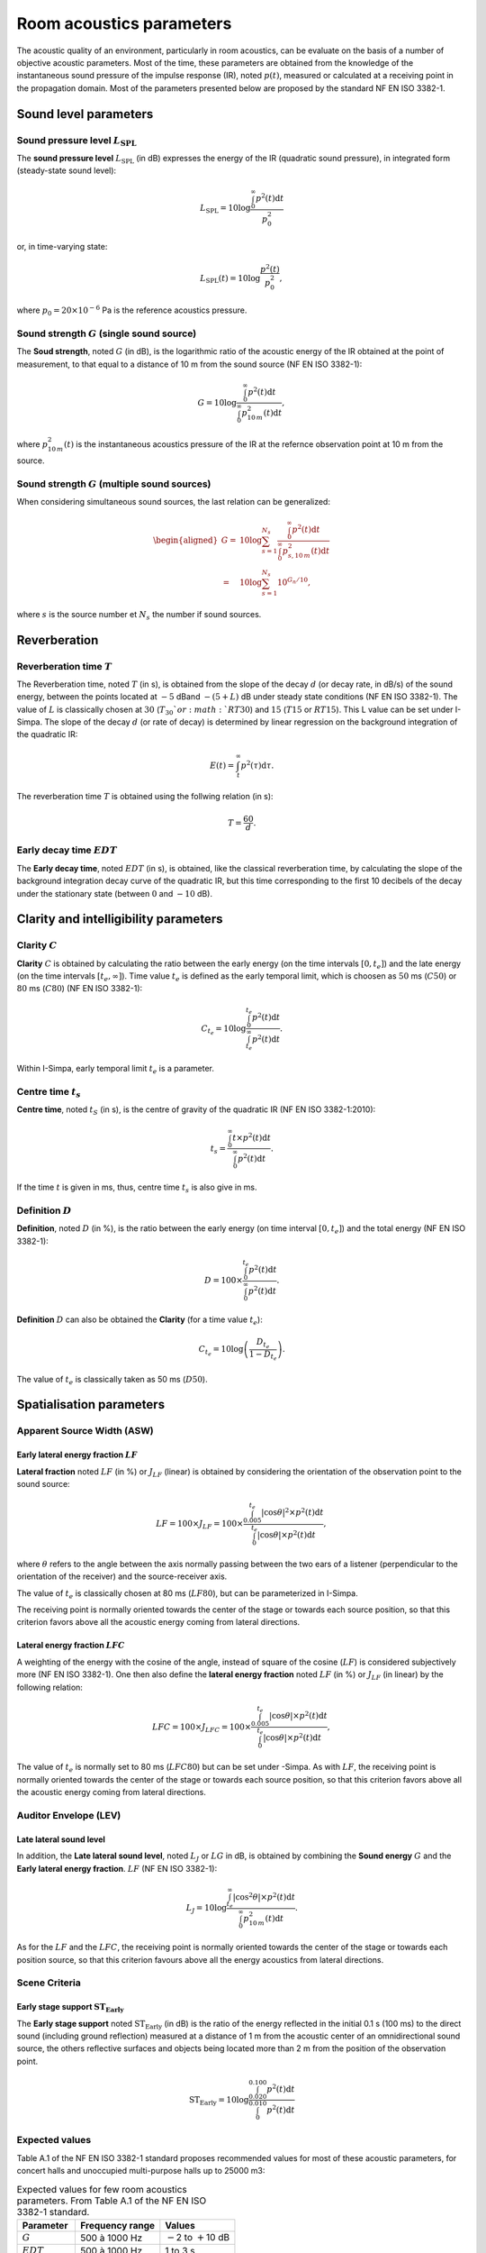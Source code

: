 Room acoustics parameters
=========================

The acoustic quality of an environment, particularly in room acoustics, can be evaluate on the basis of a number of objective acoustic parameters. Most of the time, these parameters are obtained from the knowledge of the instantaneous sound pressure of the impulse response (IR), noted :math:`p(t)`, measured or calculated at a receiving point in the propagation domain. Most of the parameters presented below are proposed by the standard NF EN ISO 3382-1.


Sound level parameters
^^^^^^^^^^^^^^^^^^^^^^^^^^^^^^^^^^^^

Sound pressure level :math:`L_\text{SPL}`
--------------------------------------------------

The **sound pressure level** :math:`L_\text{SPL}` (in dB) expresses the energy of the IR (quadratic sound pressure), in integrated form (steady-state sound level):

.. math:: L_\text{SPL}=10\log \frac{\int_0^\infty p^2(t)\text{d}t}{p_0^2}

or, in time-varying state:

.. math:: L_\text{SPL}(t)=10\log \frac{p^2(t)}{p_0^2},

where :math:`p_0=20\times10^{-6}` Pa is the reference acoustics pressure.

Sound strength :math:`G` (single sound source)
------------------------------------------------

The **Soud strength**, noted :math:`G` (in dB), is the logarithmic ratio of the acoustic energy of the IR obtained at the point of measurement, to that equal to a distance of 10 m from the sound source (NF EN ISO 3382-1):

.. math:: G=10\log \frac{\int_0^\infty p^2(t)\text{d}t}{\int_0^\infty p^2_{10\,m}(t)\text{d}t},

where :math:`p^2_{10\,m}(t)` is the instantaneous acoustics pressure of the IR at the refernce observation point at 10 m from the source.

Sound strength :math:`G` (multiple sound sources)
---------------------------------------------------

When considering simultaneous sound sources, the last relation can be generalized:

.. math::

   \begin{aligned}
   G=&10\log \sum_{s=1}^{N_s}\frac{\int_0^\infty p^2(t)\text{d}t}{\int_0^\infty p^2_{s,10\,m}(t)\text{d}t}\\\nonumber
   =&10\log\sum_{s=1}^{N_s} 10^{G_n/10},\end{aligned}

where :math:`s` is the source number et :math:`N_s` the number if sound sources.


Reverberation
^^^^^^^^^^^^^^^^^^^^^^^^^^^^^^^^^^^^

Reverberation time :math:`T`
--------------------------------

The Reverberation time, noted :math:`T` (in s), is obtained from the slope of the decay :math:`d` (or decay rate, in dB/s) of the sound energy, between the points located at :math:`-5` dBand :math:`-(5+L)` dB under steady state conditions (NF EN ISO 3382-1). The value of :math:`L` is classically chosen at :math:`30` (:math:`T_{30}`or :math:`RT30`) and :math:`15` (:math:`T15` or :math:`RT15`). This L value can be set under I-Simpa. The slope of the decay :math:`d` (or rate of decay) is determined by linear regression on the background integration of the quadratic IR:

.. math:: E(t)=\int_t^\infty p^2(\tau)\text{d}\tau.

The reverberation time :math:`T` is obtained using the follwing relation (in s):

.. math:: T=\frac{60}{d}.

Early decay time :math:`EDT`
------------------------------------------

The **Early decay time**, noted :math:`EDT` (in s), is obtained, like the classical reverberation time, by calculating the slope of the background integration decay curve of the quadratic IR, but this time corresponding to the first 10 decibels of the decay under the stationary state (between :math:`0` and :math:`-10` dB).

Clarity and intelligibility parameters
^^^^^^^^^^^^^^^^^^^^^^^^^^^^^^^^^^^^^^^^^^^

Clarity :math:`C`
--------------------

**Clarity** :math:`C` is obtained by calculating the ratio between the early energy
(on the time intervals :math:`[0,t_e]`) and the late energy (on the time intervals :math:`[t_e,\infty]`). Time value :math:`t_e` is defined as the early temporal limit, which is choosen as :math:`50` ms (:math:`C50`) or :math:`80` ms
(:math:`C80`) (NF EN ISO 3382-1):

.. math:: C_{t_e}=10\log\frac{\int_0^{t_e} p^2(t)\text{d}t}{\int_{t_e}^\infty p^2(t)\text{d}t}.

Within I-Simpa, early temporal limit :math:`t_e` is a parameter.

Centre time :math:`t_s`
-------------------------

**Centre time**, noted :math:`t_S` (in s), is the centre of gravity of the quadratic IR (NF EN ISO 3382-1:2010):

.. math:: t_s=\frac{\int_0^\infty t\times p^2(t)\text{d}t}{\int_0^\infty p^2(t)\text{d}t}.

If the time :math:`t` is given in ms, thus, centre time :math:`t_s`
is also give in ms.

Definition :math:`D`
--------------------

**Definition**, noted :math:`D` (in %), is the ratio between the early energy (on time interval :math:`[0,t_e]`) and the total energy
(NF EN ISO 3382-1):

.. math:: D=100\times \frac{\int_0^{t_e} p^2(t)\text{d}t}{\int_{0}^\infty p^2(t)\text{d}t}.

**Definition** :math:`D` can also be obtained the **Clarity** (for a time value :math:`t_e`):

.. math:: C_{t_e}=10\log \left( \frac{D_{t_e}}{1-D_{t_e}}\right).

The value of :math:`t_e` is classically taken as 50 ms (:math:`D50`).

Spatialisation parameters
^^^^^^^^^^^^^^^^^^^^^^^^^^^^^^^^^^^^^^^^^^^

Apparent Source Width (ASW)
---------------------------------

Early lateral energy fraction :math:`LF`
~~~~~~~~~~~~~~~~~~~~~~~~~~~~~~~~~~~~~~~~~~~~~~

**Lateral fraction** noted :math:`LF` (in %) or
:math:`J_{LF}` (linear) is obtained by considering the orientation of the observation point to the sound source:

.. math:: LF=100\times J_{LF}=100\times \frac{\int_{0.005}^{t_e} |\cos\theta|^2\times p^2(t)\text{d}t}{\int_{0}^{t_e} |\cos\theta|\times p^2(t)\text{d}t},

where :math:`\theta` refers to the angle between the axis normally passing between the two ears of a listener (perpendicular to the orientation of the receiver) and the source-receiver axis.

The value of :math:`t_e` is classically chosen at 80 ms (:math:`LF80`), but can be parameterized in I-Simpa.

The receiving point is normally oriented towards the center of the stage or towards each source position, so that this criterion favors above all the acoustic energy coming from lateral directions.

Lateral energy fraction :math:`LFC`
~~~~~~~~~~~~~~~~~~~~~~~~~~~~~~~~~~~~~~~

A weighting of the energy with the cosine of the angle, instead of
square of the cosine (:math:`LF`) is considered subjectively more
(NF EN ISO 3382-1). One then also define the
**lateral energy fraction** noted :math:`LF` (in %) or
:math:`J_{LF}` (in linear) by the following relation:

.. math:: LFC=100\times J_{LFC}=100\times \frac{\int_{0.005}^{t_e} |\cos\theta|\times p^2(t)\text{d}t}{\int_{0}^{t_e} |\cos\theta|\times p^2(t)\text{d}t},

The value of :math:`t_e` is normally set to 80 ms (:math:`LFC80`) but can be set under -Simpa. As with :math:`LF`, the receiving point is normally oriented towards the center of the stage or towards each source position, so that this criterion favors above all the acoustic energy coming from lateral directions.

Auditor Envelope (LEV)
---------------------------------

Late lateral sound level
~~~~~~~~~~~~~~~~~~~~~~~~~~~~~

In addition, the **Late lateral sound level**, noted :math:`L_J` or :math:`LG` in dB, is obtained by combining the **Sound energy** :math:`G` and the **Early lateral energy fraction**. :math:`LF` (NF EN ISO 3382-1):

.. math:: L_J=10\log \frac{\int_{t_e}^\infty |\cos^2\theta|\times p^2(t)\text{d}t}{\int_0^\infty p^2_{10\,m}(t)\text{d}t}.

As for the :math:`LF` and the :math:`LFC`, the receiving point is normally oriented towards the center of the stage or towards each position source, so that this criterion favours above all the energy acoustics from lateral directions.

Scene Criteria
---------------------------------

Early stage support :math:`\text{ST}_\text{Early}`
~~~~~~~~~~~~~~~~~~~~~~~~~~~~~~~~~~~~~~~~~~~~~~~~~~~~~~~~~~

The **Early stage support** noted :math:`\text{ST}_\text{Early}` (in dB) is
the ratio of the energy reflected in the initial 0.1 s (100 ms) to the direct sound (including ground reflection) measured at a distance of 1 m from the
acoustic center of an omnidirectional sound source, the others reflective surfaces and objects being located more than 2 m from the
position of the observation point.

.. math:: \text{ST}_\text{Early}=10\log\frac{\int_{0.020}^{0.100} p^2(t)\text{d}t}{\int_{0}^{0.010} p^2(t)\text{d}t}


Expected values
---------------------------

Table A.1 of the NF EN ISO 3382-1 standard proposes recommended values for most of these acoustic parameters, for
concert halls and unoccupied multi-purpose halls up to 25000 m3:

.. table:: Expected values for few room acoustics parameters. From Table A.1 of the NF EN ISO 3382-1 standard.

   +----------------------+----------------------+----------------------+
   | Parameter            | Frequency range      |    Values            |
   +======================+======================+======================+
   | :math:`G`            | 500 à 1000 Hz        | :math:`-`\ 2 to      |
   |                      |                      | :math:`+`\ 10 dB     |
   +----------------------+----------------------+----------------------+
   | :math:`EDT`          | 500 à 1000 Hz        | 1 to 3 s             |
   +----------------------+----------------------+----------------------+
   | :math:`C80`          | 500 à 1000 Hz        | :math:`-`\ 5 to      |
   |                      |                      | :math:`+`\ 5 dB      |
   +----------------------+----------------------+----------------------+
   | :math:`D50`          | 500 à 1000 Hz        | 30 to70%             |
   +----------------------+----------------------+----------------------+
   | :math:`t_s`          | 500 à 1000 Hz        | 60 to 260 ms         |
   +----------------------+----------------------+----------------------+
   | :math:`LF` or        | 125 à 1000 Hz        | 5 to 35%             |
   | :math:`LFC`          |                      |                      |
   +----------------------+----------------------+----------------------+
   | :math:`L_J`          | 125 à 1000 Hz        | :math:`-`\ 14 to     |
   |                      |                      | :math:`+`\ 1 dB      |
   +----------------------+----------------------+----------------------+
